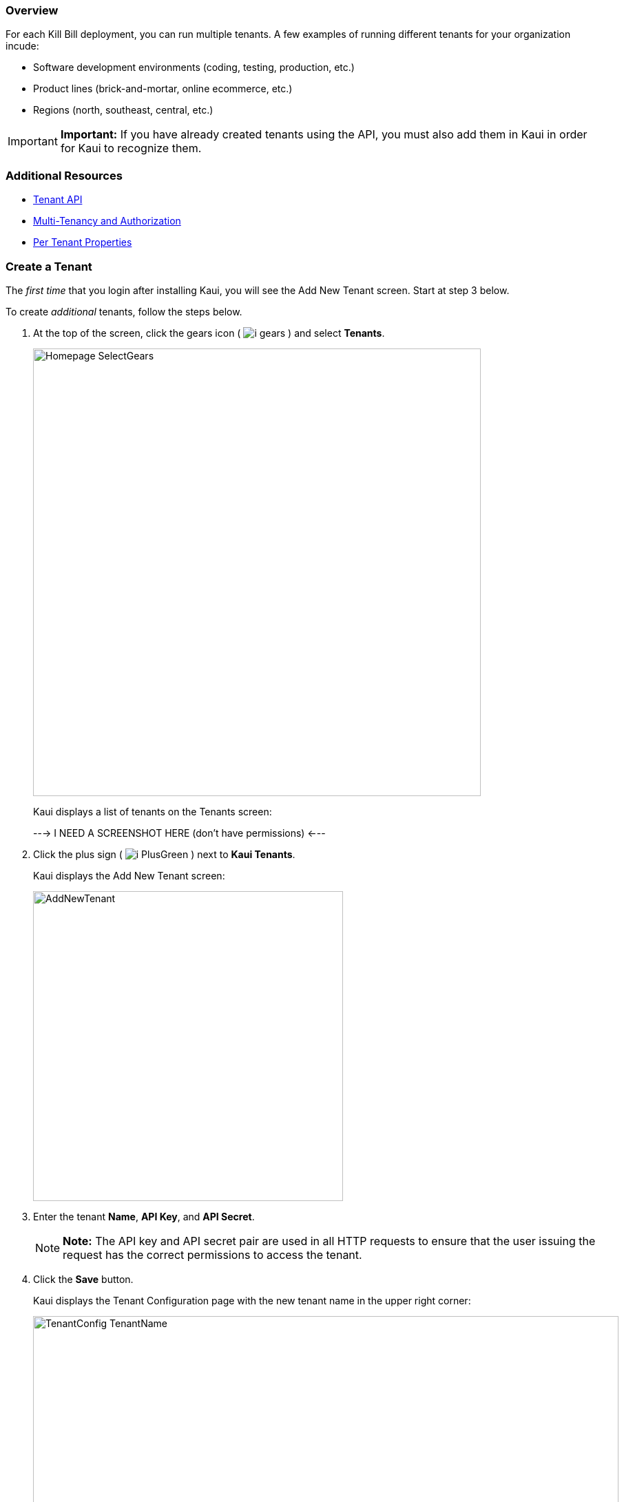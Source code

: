 :icons: font
:imagesdir: C:\_My Documents\FlowWritingLLC\Projects\Kill Bill\Documentation\killbill-docs\userguide\assets\img\kaui


=== Overview

For each Kill Bill deployment, you can run multiple tenants. A few examples of running different tenants for your organization incude:

* Software development environments (coding, testing, production, etc.)
* Product lines (brick-and-mortar, online ecommerce, etc.)
* Regions (north, southeast, central, etc.)

[IMPORTANT]
*Important:* If you have already created tenants using the API, you must also add them in Kaui in order for Kaui to recognize them.

=== Additional Resources

* https://killbill.github.io/slate/#tenant[Tenant API]
* https://killbill.io/blog/multi-tenancy-authorization/[Multi-Tenancy and Authorization]
* https://docs.killbill.io/latest/userguide_configuration.html#_per_tenant_properties[Per Tenant Properties]

=== Create a Tenant

The _first time_ that you login after installing Kaui, you will see the Add New Tenant screen. Start at step 3 below.

To create _additional_ tenants, follow the steps below.

. At the top of the screen, click the gears icon ( image:i_gears.png[] ) and select *Tenants*.
+
image::Homepage-SelectGears.png[width=650,align="center"]
+
Kaui displays a list of tenants on the Tenants screen:
+
---> I NEED A SCREENSHOT HERE (don't have permissions) <---
+
. Click the plus sign ( image:i_PlusGreen.png[] ) next to *Kaui Tenants*.
+
Kaui displays the Add New Tenant screen:
+
image::AddNewTenant.png[width=450,align="center"]
+
. Enter the tenant *Name*, *API Key*, and *API Secret*.
+
[NOTE]
 *Note:* The API key and API secret pair are used in all HTTP requests to ensure that the user issuing the request has the correct permissions to access the tenant.
+
. Click the *Save* button.
+
Kaui displays the Tenant Configuration page with the new tenant name in the upper right corner:
+
image::TenantConfig-TenantName.png[width=850,align="center"]

QST: ^^AFTER THE 1ST TENANT IS CREATED, THIS IS WHAT HAPPENS. BUT IS IT ALSO TRUE FOR TENANTS CREATED AFTER THAT? IT'S POSSIBLE THE LIST OF TENANTS IS DISPLAYED INSTEAD. PLEASE CONFIRM.

=== Tenant Configuration Page

This section explains the main areas of the Tenant Configuration page.

image::TenantConfig-Labeled.png[width=850,align="center"]

*1 Tenant Details*

This read-only area displays basic information about the tenant.

*2 Useful Links*

Click on a link to go to the associated list. -->DO YOU THINK I SHOULD DESCRIBE EACH LINK? ALSO, IS THIS CONFIGURABLE SOMEWHERE BEHIND THE SCENES?

//* Parked accounts
//* AUTO_INVOICING_OFF accounts
//* AUTO_PAY_OFF accounts
//* PENDING payments
//* UNKNOWN and PLUGIN_FAILURE payments
//* Queues

*3 Allowed Users*

This section displays the users who have permission to log on to this tenant. You can click on the user name to view that users's details or click on the plus sign ( image:i_PlusGreen.png[] ) to add a new user for the current tenant.

To add a user from this screen, see <<Add an Allowed User to the Tenant>>. For more information, see the <<users-roles-and-permissions, Users, Roles, and Permissions>> chapter.

*4 Tenant Configuration Tabs*

The tabs at the bottom of the Tenant Configuration page allow you upload various files that are specific to the current tenant:

* <<Catalog Show Tab>>—Create and manage catalog XML files.

* *Overdue Show*—Create and manage the XML configuration file that helps to control Kill Bill's overdue (dunning) functionality.

* *Invoice Template*—Upload invoice template files.

* *Invoice Translation*—Upload translated invoice files.

* *Catalog Translation*—Upload translated catalog strings files.

* *Plugin Config*—Upload plugin configuration files.

=== Add an Allowed User to the Tenant

The steps below explain how to add an _existing_ user to the current tenant. Before you begin, you should have created the user in the Kill Bill system by following the steps in the <<includes/users.adoc#_add_a_user,"Add a User">> section.

. Click on your username and tenant name in the upper right corner:
+
image::Users-SelectTenantName.png[width=650,align="center"]
+
Kaui displays the Tenant Configuration page.
+
. To the right of *Allowed Users*, click the plus icon ( image:i_PlusGreen.png[] ).
+
image::UserTenantScreen2.png[width=850,align="center"]
+
Kaui displays the Add Allowed User pop-up.
+
image::AddAllowedUser.png[width=350,align="center"]
. Type the user name into the *User name* field.
. Click the *Add* button.
+
Kaui displays the newly added user to the Allowed Users list for the tenant.

=== Remove a User from the Tenant

Perform the steps below to remove a user from the list of users who can access the current tenant.

[NOTE]
*Note:* Removing a user from a tenant does not remove them from the Kill Bill system.

. Click on your username and tenant name in the upper right corner:
+
image::Users-SelectTenantName.png[width=650,align="center"]
+
Kaui displays the Tenant Configuration page.
+
. In the *Allowed Users* section, click the black *X* to the right of the user to remove:
+
image::UserTenantScreen3.png[width=850,align="center"]
+
. Click *OK* to confirm the deletion.

=== Catalog Show Tab

This section explains how to use the Catalog Show tab to create and manage catalogs:

[cols="1,1"]
[frame=none]
[grid=none]
|===

a| * <<View catalog products and plans,View Catalog Products and Plans>>
* <<Create a simple catalog,Create a Simple Catalog>>
* <<Upload an XML catalog,Upload an XML Catalog>>

a| * <<View the raw XML catalog,View the Raw XML Catalog>>
* <<Delete a catalog,Delete a Catalog>>
* <<Download the Catalog,Download the catalog>>

|===

On this tab, you can also <<Add a Currency to a Plan,add a currency to a plan>>.

[NOTE]
*Note:* You cannot edit a raw XML catalog in Kaui.

==== Additional Resources

* https://killbill.github.io/slate/#catalog[Catalog API]
* https://docs.killbill.io/latest/userguide_subscription.html#components-catalog["Catalog"] section in _Subscription Guide_

==== View Catalog Products and Plans

You can view the current catalog's products and plans on the Catalog Show tab located at the bottom of the Tenant Configuration page.

To get there:

. Click on your username and tenant name in the upper right corner:
+
image::Users-SelectTenantName.png[width=650,align="center"]
+
Kaui displays the Tenant Configuration page.
+
. Scroll down until you see the Catalog Show tab:
+
image::Catalog-Tabs-ShowCat.png[width=850,align="center"]

==== Create a Simple Catalog

. <<View Catalog Products and Plans,Go to the Catalog Show tab>> on the Tenant Configuration page.
+
image::Catalog-Tabs-ShowCat.png[width=850,align="center"]
+
. Click the plus sign ( image:i_PlusGreen.png[] ) next to *Existing Plans*.
+
Kaui opens the Catalog Configuration screen:
+
image::CatalogConfiguration.png[width=450,align="center"]
+
. Fill in the fields. For field descriptions, see <<Catalog Configuration Field Descriptions>>.
. Click the *Save* button.

==== Catalog Configuration Field Descriptions

For additional field information, see the https://killbill.github.io/slate/#catalog[Catalog API].

[cols="1,3"]
|===
^|Field ^|Description

| Product Category
a| Define whether this product is of the `BASE`, `ADDON`, or `STANDALONE` category:

* Base products can have one or more addons.

* Add-on products can be bundled with a base product.

* Standalone products cannot have any add-ons.

| Product Name
| The name assigned to the product you are selling.

| Plan Name
| The name of the plan, which defines how the product will be sold (for example, a monthly subscription or a one-time purchase).

| Amount
| The price of the plan to be paid every billing period.

| Currency
| The currency this plan uses. If you need to add more currencies, you can do so by <<Add a Currency to a Plan,adding a currency to a plan>>.

| Billing Period
| The period for which the customer is billed.

| Trial Length
| Along with a unit of time (*Trial Time Unit* below), defines the length of the trial.

| Trial Time Unit
| Along with the *Trial Length* number above, specifies the time interval for the trial.
|===

==== Add a Currency to a Plan

_I'm having trouble with this functionality. I get the error message "Error while creating plan: plan [NAME] already exists." There might be some rules around creating a new currency. Maybe can't do it with a simple plan?_

. <<View Catalog Products and Plans,Go to the Catalog Show tab>> on the Tenant Configuration page.
+
image::Catalog-Tabs-ShowCat.png[width=850,align="center"]
+
. On the row of the plan for which you want to add a currency, click *+ currency* on the far right.
+
Kaui displays the Add Plan Currency screen:
+
image::Catalog-AddPlanCurrency.png[width=450,align="center"]
. Fill in the fields:
+
* *Plan ID*—By default, Kaui fills in this field based on the plan you selected, but you can change it to a different plan ID.
* *Amount*—The cost of the plan in the new currency you're adding.
* *Currency*—The currency you are adding.
+
. Click the *Save* button. Kaui displays the new currency on the Catalog Show tab.

==== Upload an XML Catalog

_Something I'm not sure of is if you create a simple catalog, can you overwrite it by uploading an XML file? Seems like you should be able to do this, but I get an error when I attempt it. First, I get the Cloudflare error if I haven't removed the <?xml version="1.0" encoding="UTF-8" standalone="no"?> on the first line. After I clear that, I still get the KB error: "Error while communicating with the Kill Bill server: Invalid catalog for tenant: [TENANT #]." When I upload the same catalog on a new tenant, I don't have this problem. It loads fine._

[NOTE]
*Note:* To ensure a successful catalog file upload, check its validity with the Kill Bill catalog validation tool https://cloud.killbill.io/tools/catalog[here].

To upload an XML catalog in Kaui:

. <<View Catalog Products and Plans,Go to the Catalog Show tab>> on the Tenant Configuration page.
+
image::Catalog-Tabs-ShowCat.png[width=850,align="center"]
+
. Click the plus sign ( image:i_PlusGreen.png[] ) next to *Existing Plans*.
+
Kaui opens the Catalog Configuration screen:
+
image::CatalogConfiguration.png[width=450,align="center"]
+
. Click on *Enable Advanced Configuration (Upload XML)*.
+
Kaui displays an upload screen:
+
image::Catalog-AdvancedConfigUpload.png[width=450,align="center"]
+
. Click the *Choose File* button, locate the XML file, and select it.
+
Once you have selected the file, Kaui displays the filename next to the *Choose File* button.
+
image::Catalog-AdvancedConfigUpload-File.png[width=450,align="center"]
+
. Click the *Upload* button.
+
If the upload is successful, Kaui displays a confirmation message along with a list of plans on the Catalog Show tab:
+
image::Catalog-UploadSuccess.png[width=950,align="center"]

==== View the Catalog as XML

. <<View Catalog Products and Plans,Go to the Catalog Show tab>> on the Tenant Configuration page.
+
image::Catalog-Tabs-ShowCat.png[width=850,align="center"]
+
. Click *Enable XML View*.
+
Kaui displays the a list of catalog versions:
+
image::Catalog-ListOfVersions.png[width=850,align="center"]
+
. Click *view xml*. Kaui displays the raw XML (uneditable in this view).
+
image::Catalog-RawXML.png[width=650,align="center"]
+
. To return to Kaui, click the Back arrow button of your browser.

==== Delete a Catalog

_When I click delete catalog, I'm taken to the Kaui home page. So, I assume I don't have permission to delete the catalog?_

. <<View Catalog Products and Plans,Go to the Catalog Show tab>> on the Tenant Configuration page.
+
image::Catalog-Tabs-ShowCat.png[width=850,align="center"]
+
. Click the red X ( image:i_RedX.png[] ) to the left of *Enable XML View*.
+
_What is supposed to happen here?_

==== Download the Catalog

The steps below explain how to download the current Kill Bill catalog in XML format.

. <<View Catalog Products and Plans,Go to the Catalog Show tab>> on the Tenant Configuration page.
+
image::Catalog-Tabs-ShowCat.png[width=850,align="center"]
+
. Click the down arrow ( image:i_GreenDownloadArrow.png[] ).
+
image::Catalog-Download.png[width=250,align="center"]
+
Kaui downloads the .xml file to your default download folder on your local drive.
